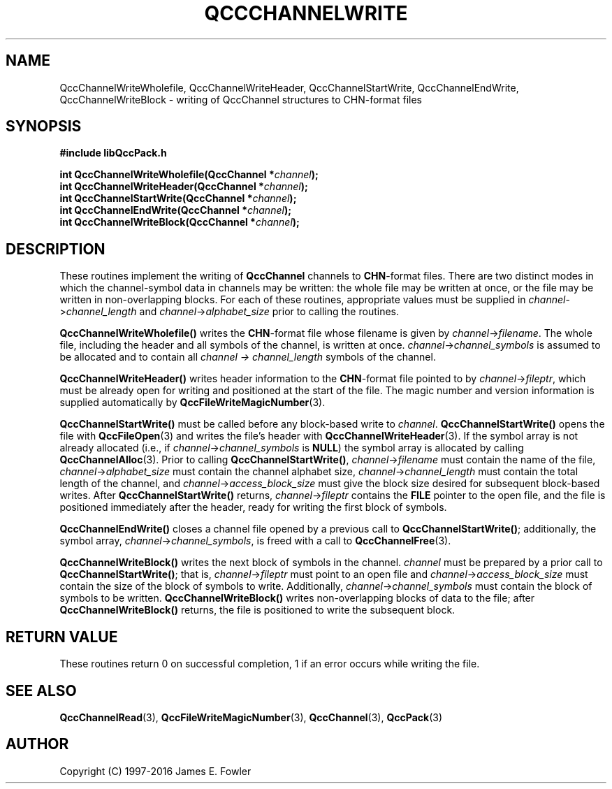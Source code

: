 .TH QCCCHANNELWRITE 3 "QCCPACK" ""
.SH NAME
QccChannelWriteWholefile,
QccChannelWriteHeader,
QccChannelStartWrite,
QccChannelEndWrite,
QccChannelWriteBlock
\- writing of QccChannel structures to CHN-format files
.SH SYNOPSIS
.B #include "libQccPack.h"
.sp
.BI "int QccChannelWriteWholefile(QccChannel *" channel );
.br
.BI "int QccChannelWriteHeader(QccChannel *" channel );
.br
.BI "int QccChannelStartWrite(QccChannel *" channel );
.br
.BI "int QccChannelEndWrite(QccChannel *" channel );
.br
.BI "int QccChannelWriteBlock(QccChannel *" channel );
.SH DESCRIPTION
These routines implement the writing of
.B QccChannel
channels to
.BR CHN -format
files.
There are two distinct modes in which the channel-symbol data
in channels may be written:
the whole file may be written at once, or
the file may be written in non-overlapping blocks.
For each of these routines,
appropriate values must be supplied in
.IR channel -> channel_length 
and
.IR channel -> alphabet_size
prior to calling the routines.
.LP
.B QccChannelWriteWholefile()
writes the
.BR CHN -format
file whose filename is given by
.IR channel -> filename .
The whole file, including the header and all symbols of the channel,
is written at once.
.IR channel -> channel_symbols
is assumed to be allocated and to contain all
.I channel -> channel_length
symbols of the channel.
.LP
.B QccChannelWriteHeader()
writes header information to the
.BR CHN -format
file pointed to by
.IR channel -> fileptr ,
which must be already open for writing
and positioned at the start of the file.
The magic number and version information is supplied
automatically by
.BR QccFileWriteMagicNumber (3).
.LP
.B QccChannelStartWrite()
must be called before any block-based write to
.IR channel .
.B QccChannelStartWrite()
opens the file with 
.BR QccFileOpen (3)
and writes the file's header with
.BR QccChannelWriteHeader (3).
If the symbol array is not already allocated
(i.e., if
.IR channel -> channel_symbols
is
.BR NULL )
the symbol array is allocated by calling
.BR QccChannelAlloc (3).
Prior to calling
.BR QccChannelStartWrite() ,
.IR channel -> filename
must contain the name of the file,
.IR channel -> alphabet_size 
must contain the channel alphabet size,
.IR channel -> channel_length
must contain the total length of the channel,
and
.IR channel -> access_block_size
must give the block size desired for subsequent block-based writes.
After
.B QccChannelStartWrite()
returns,
.IR channel -> fileptr
contains the
.B FILE
pointer to the open file, and the file
is positioned immediately after the header, ready for writing the
first block of symbols.
.LP
.B QccChannelEndWrite()
closes a channel file opened by a previous call to
.BR QccChannelStartWrite() ;
additionally, the symbol array,
.IR channel -> channel_symbols ,
is freed with a call to 
.BR QccChannelFree (3).
.LP
.B QccChannelWriteBlock()
writes the next block of symbols in the channel.
.I channel
must be prepared by a prior call to
.BR QccChannelStartWrite() ;
that is, 
.IR channel -> fileptr
must point to an open file
and
.IR channel -> access_block_size
must contain the size of the block of symbols to write.
Additionally,
.IR channel -> channel_symbols
must contain the block of symbols to be written.
.B QccChannelWriteBlock()
writes non-overlapping blocks of data to the file;
after
.B QccChannelWriteBlock()
returns, the file is positioned to write the subsequent block.
.SH "RETURN VALUE"
These routines return 0 on successful completion, 1 if an error occurs
while writing the file.
.SH "SEE ALSO"
.BR QccChannelRead (3),
.BR QccFileWriteMagicNumber (3),
.BR QccChannel (3),
.BR QccPack (3)
.SH AUTHOR
Copyright (C) 1997-2016  James E. Fowler
.\"  The programs herein are free software; you can redistribute them an.or
.\"  modify them under the terms of the GNU General Public License
.\"  as published by the Free Software Foundation; either version 2
.\"  of the License, or (at your option) any later version.
.\"  
.\"  These programs are distributed in the hope that they will be useful,
.\"  but WITHOUT ANY WARRANTY; without even the implied warranty of
.\"  MERCHANTABILITY or FITNESS FOR A PARTICULAR PURPOSE.  See the
.\"  GNU General Public License for more details.
.\"  
.\"  You should have received a copy of the GNU General Public License
.\"  along with these programs; if not, write to the Free Software
.\"  Foundation, Inc., 675 Mass Ave, Cambridge, MA 02139, USA.
